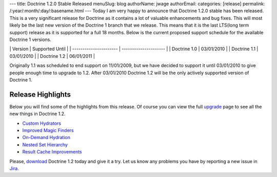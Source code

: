 ---
title: Doctrine 1.2.0 Stable Released
menuSlug: blog
authorName: jwage 
authorEmail: 
categories: [release]
permalink: /:year/:month/:day/:basename.html
---
Today I am very happy to announce that Doctrine 1.2.0 stable has
been released. This is a very significant release for Doctrine as
it contains a lot of valuable enhancements and bug fixes. This will
most likely be the last new version of the Doctrine 1 branch that
we release. This means that it is the last LTS(long term support)
release as it is supported for a full 18 months. Below is the
current proposed support schedule for the available Doctrine 1
versions.

\| Version \| Supported Until \| \| ---------------------- \|
--------------------- \| \| Doctrine 1.0 \| 03/01/2010 \| \|
Doctrine 1.1 \| 03/01/2010 \| \| Doctrine 1.2 \| 06/01/2011 \|

Originally 1.1 was scheduled to end support on 11/01/2009, but we
have decided to support it until 03/01/2010 to give people enough
time to upgrade to 1.2. After 03/01/2010 Doctrine 1.2 will be the
only actively supported version of Doctrine 1.

Release Highlights
------------------

Below you will find some of the highlights from this release. Of
course you can view the full
`upgrade <http://www.doctrine-project.org/upgrade/1_2>`_ page to
see all the new things in Doctrine 1.2.


-  `Custom Hydrators <http://www.doctrine-project.org/upgrade/1_2#Custom%20Hydrators>`_
-  `Improved Magic Finders <http://www.doctrine-project.org/upgrade/1_2#Expanded%20Magic%20Finders%20to%20Multiple%20Fields>`_
-  `On-Demand Hydration <http://www.doctrine-project.org/upgrade/1_2#On%20Demand%20Hydration>`_
-  `Nested Set Hierarchy <http://www.doctrine-project.org/upgrade/1_2#Doctrine%20Nested%20Set%20Hierarchy%20Structure>`_
-  `Result Cache Improvements <http://www.doctrine-project.org/upgrade/1_2#Result%20Cache%20Improvements>`_

Please, `download <http://www.doctrine-project.org/download#1_2>`_
Doctrine 1.2 today and give it a try. Let us know any problems you
have by reporting a new issue in
`Jira <http://www.doctrine-project.org/jira>`_.
